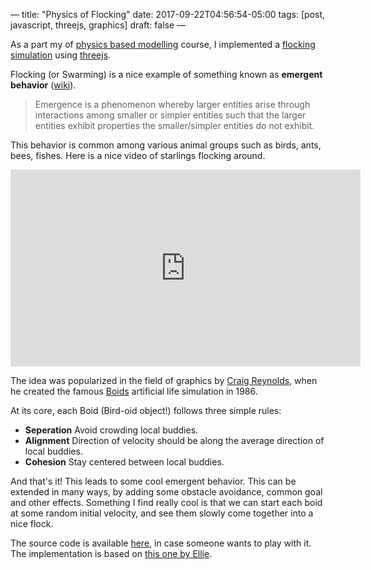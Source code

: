 ---
title: "Physics of Flocking"
date: 2017-09-22T04:56:54-05:00
tags: [post, javascript, threejs, graphics]
draft: false
---

As a part my of [[http://courses.cs.tamu.edu/keyser/viza659/Syllabus.html][physics based modelling]] course, I implemented a [[https://subsid.github.io/flocking/dist/][flocking simulation]] using [[https://threejs.org/][threejs]].

Flocking (or Swarming) is a nice example of something known as *emergent behavior* ([[https://en.wikipedia.org/wiki/Emergence][wiki]]).

#+begin_quote
 Emergence is a phenomenon whereby larger entities arise through interactions among smaller or simpler entities such that the larger entities exhibit properties the smaller/simpler entities do not exhibit.
#+end_quote

This behavior is common among various animal groups such as birds, ants, bees, fishes. Here is a nice video of starlings flocking around.

#+BEGIN_export html
<div class="iframe_container">
<iframe width="560" height="315" src="https://www.youtube.com/embed/V4f_1_r80RY?rel=0" frameborder="0" allowfullscreen='allowfullscreen'> </iframe>
</div>
#+END_export

The idea was popularized in the field of graphics by [[https://en.wikipedia.org/wiki/Craig_Reynolds_(computer_graphics)][Craig Reynolds]], when he created the famous [[https://en.wikipedia.org/wiki/Boids][Boids]] artificial life simulation in 1986.

At its core, each Boid (Bird-oid object!) follows three simple rules:

- **Seperation** Avoid crowding local buddies.
- **Alignment** Direction of velocity should be along the average direction of local buddies.
- **Cohesion** Stay centered between local buddies.

And that's it! This leads to some cool emergent behavior. This can be extended in many ways, by adding some obstacle avoidance, common goal and other effects. Something I find really cool is that we can start each boid at some random initial velocity, and see them slowly come together into a nice flock.

The source code is available [[https://github.com/subsid/flocking][here]], in case someone wants to play with it. The implementation is based on [[https://codepen.io/coaster/pen/QpqVjP][this one by Ellie]].
